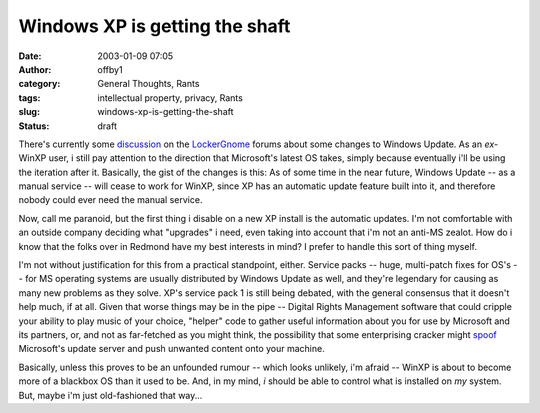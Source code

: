 Windows XP is getting the shaft
###############################
:date: 2003-01-09 07:05
:author: offby1
:category: General Thoughts, Rants
:tags: intellectual property, privacy, Rants
:slug: windows-xp-is-getting-the-shaft
:status: draft

There's currently some
`discussion <http://help.lockergnome.com/index.php?act=ST&f=4&t=1646&s=8b2486d31144b724a342c19e167b3db4>`__
on the `LockerGnome <http://www.lockergnome.com/>`__ forums about some
changes to Windows Update. As an *ex*-WinXP user, i still pay attention
to the direction that Microsoft's latest OS takes, simply because
eventually i'll be using the iteration after it. Basically, the gist of
the changes is this: As of some time in the near future, Windows Update
-- as a manual service -- will cease to work for WinXP, since XP has an
automatic update feature built into it, and therefore nobody could ever
need the manual service.

Now, call me paranoid, but the first thing i disable on a new XP install
is the automatic updates. I'm not comfortable with an outside company
deciding what "upgrades" i need, even taking into account that i'm not
an anti-MS zealot. How do i know that the folks over in Redmond have my
best interests in mind? I prefer to handle this sort of thing myself.

I'm not without justification for this from a practical standpoint,
either. Service packs -- huge, multi-patch fixes for OS's -- for MS
operating systems are usually distributed by Windows Update as well, and
they're legendary for causing as many new problems as they solve. XP's
service pack 1 is still being debated, with the general consensus that
it doesn't help much, if at all. Given that worse things may be in the
pipe -- Digital Rights Management software that could cripple your
ability to play music of your choice, "helper" code to gather useful
information about you for use by Microsoft and its partners, or, and not
as far-fetched as you might think, the possibility that some
enterprising cracker might
`spoof <http://searchsecurity.techtarget.com/sDefinition/0,,sid14_gci213039,00.html>`__
Microsoft's update server and push unwanted content onto your machine.

Basically, unless this proves to be an unfounded rumour -- which looks
unlikely, i'm afraid -- WinXP is about to become more of a blackbox OS
than it used to be. And, in my mind, *i* should be able to control what
is installed on *my* system. But, maybe i'm just old-fashioned that
way...
